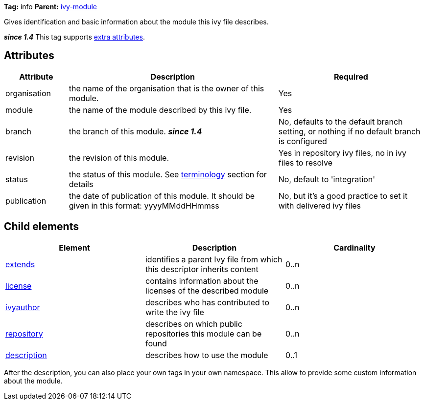 
*Tag:* info *Parent:* link:../ivyfile.html[ivy-module]

Gives identification and basic information about the module this ivy file describes.

*__since 1.4__* This tag supports link:../concept.html#extra[extra attributes].


== Attributes


[options="header",cols="15%,50%,35%"]
|=======
|Attribute|Description|Required
|organisation|the name of the organisation that is the owner of this module.|Yes
|module|the name of the module described by this ivy file.|Yes
|branch|the branch of this module. *__since 1.4__*|No, defaults to the default branch setting, or nothing if no default branch is configured
|revision|the revision of this module.|Yes in repository ivy files, no in ivy files to resolve
|status|the status of this module. See link:../reference.html[terminology] section for details|No, default to 'integration'
|publication|the date of publication of this module. It should be given in this format: yyyyMMddHHmmss|No, but it's a good practice to set it with delivered ivy files
|=======


== Child elements


[options="header"]
|=======
|Element|Description|Cardinality
|link:../ivyfile/extends.html[extends]|identifies a parent Ivy file from which this descriptor inherits content|0..n
|link:../ivyfile/license.html[license]|contains information about the licenses of the described module|0..n
|link:../ivyfile/ivyauthor.html[ivyauthor]|describes who has contributed to write the ivy file|0..n
|link:../ivyfile/repository.html[repository]|describes on which public repositories this module can be found|0..n
|link:../ivyfile/description.html[description]|describes how to use the module|0..1
|=======

After the description, you can also place your own tags in your own namespace.  This allow to provide some custom information about the module.

	
